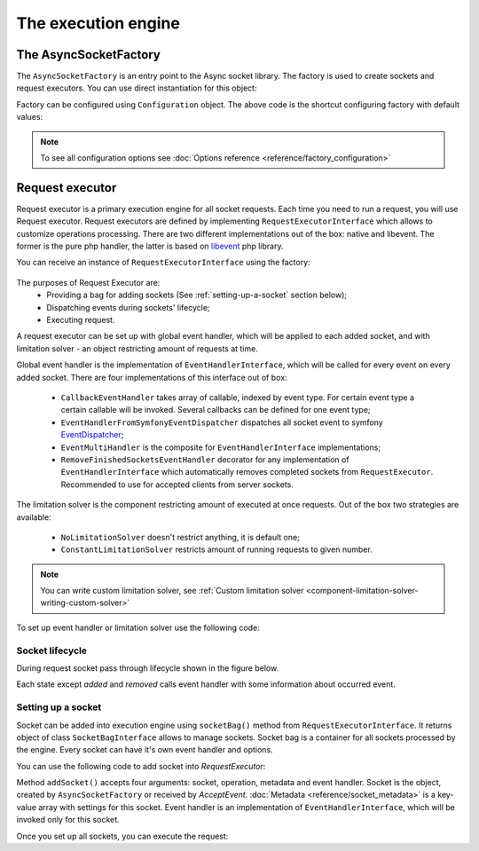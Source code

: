 ====================
The execution engine
====================

**********************
The AsyncSocketFactory
**********************

The ``AsyncSocketFactory`` is an entry point to the Async socket library. The factory is used to create sockets
and request executors. You can use direct instantiation for this object:

.. code-block:: php
   :linenos:

   use AsyncSockets\Socket\AsyncSocketFactory;

   $factory  = new AsyncSocketFactory();

Factory can be configured using ``Configuration`` object. The above code is the shortcut configuring factory with
default values:

.. code-block:: php
   :linenos:

   use AsyncSockets\Socket\AsyncSocketFactory;
   use AsyncSockets\Configuration\Configuration;

   $configuration = new Configuration(
       [
           'connectTimeout'   => ini_get('default_socket_timeout'),
           'ioTimeout'        => ini_get('default_socket_timeout'),
           'preferredEngines' => ['libevent', 'native'],
       ]
   );

   $factory  = new AsyncSocketFactory($configuration);

.. note::
   To see all configuration options see :doc:`Options reference <reference/factory_configuration>`

****************
Request executor
****************

Request executor is a primary execution engine for all socket requests. Each time you need to run a request,
you will use Request executor. Request executors are defined by implementing ``RequestExecutorInterface``
which allows to customize operations processing. There are two different implementations out of the box:
native and libevent. The former is the pure php handler, the latter is based on libevent_ php library.

.. _libevent: https://pecl.php.net/package/libevent

.. .. warning::
..   If you are going to use :doc:`Persistent sockets </persistent_sockets.rst>` with libevent execution engine you
..   should use at least version 0.1.1

You can receive an instance of ``RequestExecutorInterface`` using the factory:

 .. code-block:: php
    :linenos:

    use AsyncSockets\Socket\AsyncSocketFactory;

    $factory  = new AsyncSocketFactory();
    $executor = $factory->createRequestExecutor();

The purposes of Request Executor are:
    * Providing a bag for adding sockets (See :ref:`setting-up-a-socket` section below);
    * Dispatching events during sockets' lifecycle;
    * Executing request.

A request executor can be set up with global event handler, which will be applied to each added socket, and
with limitation solver - an object restricting amount of requests at time.

Global event handler is the implementation of ``EventHandlerInterface``, which will be called for every event on every
added socket. There are four implementations of this interface out of box:

 * ``CallbackEventHandler`` takes array of callable, indexed by event type. For certain event type a certain
   callable will be invoked. Several callbacks can be defined for one event type;
 * ``EventHandlerFromSymfonyEventDispatcher`` dispatches all socket event to symfony EventDispatcher_;
 * ``EventMultiHandler`` is the composite for ``EventHandlerInterface`` implementations;
 * ``RemoveFinishedSocketsEventHandler`` decorator for any implementation of ``EventHandlerInterface`` which
   automatically removes completed sockets from ``RequestExecutor``. Recommended to use for accepted clients
   from server sockets.

.. _EventDispatcher: http://symfony.com/doc/current/components/event_dispatcher/introduction.html

The limitation solver is the component restricting amount of executed at once requests. Out of the box two strategies
are available:

 * ``NoLimitationSolver`` doesn't restrict anything, it is default one;
 * ``ConstantLimitationSolver`` restricts amount of running requests to given number.

.. note::
   You can write custom limitation solver, see :ref:`Custom limitation solver <component-limitation-solver-writing-custom-solver>`

To set up event handler or limitation solver use the following code:

.. code-block:: php
   :linenos:

   $executor->withEventHandler(
        new CallbackEventHandler(
            [
                EventType::INITIALIZE => [$this, 'onInitialize'],
                EventType::WRITE      => [$this, 'onWrite'],
                ....
            ]
        )
   );

   $executor->withLimitationSolver(new ConstantLimitationSolver(20));


Socket lifecycle
================

During request socket pass through lifecycle shown in the figure below.

.. _diagram-socket-lifecycle:

.. graphviz:: graph/socket_lifecycle.dot
   :caption: Socket lifecycle

Each state except *added* and *removed* calls event handler with some information about occurred event.


.. _setting-up-a-socket:

Setting up a socket
===================

Socket can be added into execution engine using ``socketBag()`` method from ``RequestExecutorInterface``. It returns
object of class ``SocketBagInterface`` allows to manage sockets. Socket bag is a container for all sockets processed
by the engine. Every socket can have it's own event handler and options.

You can use the following code to add socket into `RequestExecutor`:

.. code-block:: php
   :linenos:

   $executor->socketBag()->addSocket(
       $socket,
       new WriteOperation('some data'),
       [
           RequestExecutorInterface::META_ADDRESS            => 'tls://github.com:443',
           RequestExecutorInterface::META_CONNECTION_TIMEOUT => 30,
           RequestExecutorInterface::META_IO_TIMEOUT         => 5,
       ],
       $handler
   );

Method ``addSocket()`` accepts four arguments: socket, operation, metadata and event handler.
Socket is the object, created by ``AsyncSocketFactory`` or received by `AcceptEvent`.
:doc:`Metadata <reference/socket_metadata>` is a key-value array with settings for this socket.
Event handler is an implementation of ``EventHandlerInterface``, which will be invoked only for this socket.

Once you set up all sockets, you can execute the request:

.. code-block:: php
   :linenos:

   $executor->executeRequest();
